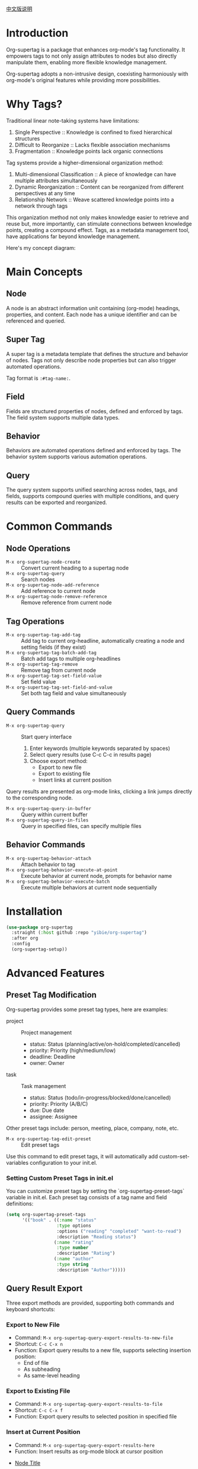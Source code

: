 [[file:README_CN.org][中文版说明]]

* Introduction

Org-supertag is a package that enhances org-mode's tag functionality. It empowers tags to not only assign attributes to nodes but also directly manipulate them, enabling more flexible knowledge management.

Org-supertag adopts a non-intrusive design, coexisting harmoniously with org-mode's original features while providing more possibilities.

* Why Tags?

Traditional linear note-taking systems have limitations:

1. Single Perspective :: Knowledge is confined to fixed hierarchical structures
2. Difficult to Reorganize :: Lacks flexible association mechanisms
3. Fragmentation :: Knowledge points lack organic connections

Tag systems provide a higher-dimensional organization method:

1. Multi-dimensional Classification :: A piece of knowledge can have multiple attributes simultaneously
2. Dynamic Reorganization :: Content can be reorganized from different perspectives at any time
3. Relationship Network :: Weave scattered knowledge points into a network through tags

This organization method not only makes knowledge easier to retrieve and reuse but, more importantly, can stimulate connections between knowledge points, creating a compound effect. Tags, as a metadata management tool, have applications far beyond knowledge management.

Here's my concept diagram:

[[file:picture/figure2.png]]

* Main Concepts

** Node
A node is an abstract information unit containing (org-mode) headings, properties, and content. Each node has a unique identifier and can be referenced and queried.

** Super Tag
A super tag is a metadata template that defines the structure and behavior of nodes. Tags not only describe node properties but can also trigger automated operations.

Tag format is ~:#tag-name:~.

** Field
Fields are structured properties of nodes, defined and enforced by tags. The field system supports multiple data types.

** Behavior
Behaviors are automated operations defined and enforced by tags. The behavior system supports various automation operations.

** Query
The query system supports unified searching across nodes, tags, and fields, supports compound queries with multiple conditions, and query results can be exported and reorganized.

* Common Commands

** Node Operations
- ~M-x org-supertag-node-create~ :: Convert current heading to a supertag node
- ~M-x org-supertag-query~ :: Search nodes
- ~M-x org-supertag-node-add-reference~ :: Add reference to current node
- ~M-x org-supertag-node-remove-reference~ :: Remove reference from current node

** Tag Operations
- ~M-x org-supertag-tag-add-tag~ :: Add tag to current org-headline, automatically creating a node and setting fields (if they exist)
- ~M-x org-supertag-tag-batch-add-tag~ :: Batch add tags to multiple org-headlines
- ~M-x org-supertag-tag-remove~ :: Remove tag from current node
- ~M-x org-supertag-tag-set-field-value~ :: Set field value
- ~M-x org-supertag-tag-set-field-and-value~ :: Set both tag field and value simultaneously

** Query Commands
- ~M-x org-supertag-query~ :: Start query interface
  1. Enter keywords (multiple keywords separated by spaces)
  2. Select query results (use C-c C-c in results page)
  3. Choose export method:
     - Export to new file
     - Export to existing file
     - Insert links at current position

Query results are presented as org-mode links, clicking a link jumps directly to the corresponding node.

- ~M-x org-supertag-query-in-buffer~ :: Query within current buffer
- ~M-x org-supertag-query-in-files~ :: Query in specified files, can specify multiple files

** Behavior Commands
- ~M-x org-supertag-behavior-attach~ :: Attach behavior to tag
- ~M-x org-supertag-behavior-execute-at-point~ :: Execute behavior at current node, prompts for behavior name
- ~M-x org-supertag-behavior-execute-batch~ :: Execute multiple behaviors at current node sequentially

* Installation

#+begin_src emacs-lisp
(use-package org-supertag
  :straight (:host github :repo "yibie/org-supertag")
  :after org
  :config
  (org-supertag-setup))
#+end_src

* Advanced Features

** Preset Tag Modification
Org-supertag provides some preset tag types, here are examples:

- project :: Project management
  - status: Status (planning/active/on-hold/completed/cancelled)
  - priority: Priority (high/medium/low)
  - deadline: Deadline
  - owner: Owner

- task :: Task management
  - status: Status (todo/in-progress/blocked/done/cancelled)
  - priority: Priority (A/B/C)
  - due: Due date
  - assignee: Assignee

Other preset tags include: person, meeting, place, company, note, etc.

- ~M-x org-supertag-tag-edit-preset~ :: Edit preset tags
Use this command to edit preset tags, it will automatically add custom-set-variables configuration to your init.el.

*** Setting Custom Preset Tags in init.el
You can customize preset tags by setting the `org-supertag-preset-tags` variable in init.el. Each preset tag consists of a tag name and field definitions:

#+begin_src emacs-lisp
(setq org-supertag-preset-tags
      '(("book" . ((:name "status"
                   :type options 
                   :options ("reading" "completed" "want-to-read")
                   :description "Reading status")
                  (:name "rating"
                   :type number
                   :description "Rating")
                  (:name "author"
                   :type string
                   :description "Author")))))
#+end_src

** Query Result Export
Three export methods are provided, supporting both commands and keyboard shortcuts:

*** Export to New File
- Command: ~M-x org-supertag-query-export-results-to-new-file~
- Shortcut: ~C-c C-x n~
- Function: Export query results to a new file, supports selecting insertion position:
  - End of file
  - As subheading
  - As same-level heading

*** Export to Existing File
- Command: ~M-x org-supertag-query-export-results-to-file~
- Shortcut: ~C-c C-x f~
- Function: Export query results to selected position in specified file

*** Insert at Current Position
- Command: ~M-x org-supertag-query-export-results-here~
- Function: Insert results as org-mode block at cursor position
#+begin_query
- [[id:node-id][Node Title]]
#+end_query

⚠️Note: This command can only be used outside the search results page

*** Other Related Commands
- ~C-c C-c~ :: Toggle selection state of current line
- ~C-c C-x C-r~ :: Select all results in region
- ~C-c C-x C-u~ :: Unselect all results in region

** Behavior System
The behavior system is one of org-supertag's core features, enabling tags to perform automated operations.

*** Behavior Types
org-supertag provides three types of behaviors:

**** Basic Behaviors
The most fundamental behavior units:
- Single functionality, flexibility through parameters
- Directly manipulate node properties or content
- Examples:
  - @todo - Set task state
  - @priority - Set priority
  - @timestamp - Add timestamp
  - @property - Set property
  - @clock - Manage time tracking

**** Derived Behaviors
Extensions of basic behaviors:
- Preset parameter combinations
- Optimized for specific scenarios
- Examples:
  - @done - Complete task and record time
  - @start - Start task and record time
  - @cancel - Cancel task and add note

**** Combined Behaviors
Multiple behaviors in workflows:
- Chain multiple behaviors into workflows
- Implement complex automation scenarios
- Examples:
  - @meeting - Add template + set schedule + mark todo
  - @archive - Mark complete + move to archive

*** Behavior Definition
Behavior definitions are stored in ~/.emacs.d/org-supertag/org-supertag-custom-behavior.el:

#+begin_src emacs-lisp
;; 1. Basic behavior defines what parameters it accepts
(org-supertag-behavior-register "@todo"
  :trigger :on-add
  :action #'org-supertag-behavior--set-todo
  :params '(state)                                  ; Defines that @todo accepts one parameter named 'state'
  :style '(:face (:foreground "blue" :weight bold)
          :prefix "☐"))

;; When using @todo behavior, parameter is passed after '=' sign:
;; "@todo=DONE"    ; Here "DONE" is passed as the 'state' parameter

;; 2. Example with two parameters
(org-supertag-behavior-register "@property"
  :trigger :on-add
  :action #'org-supertag-behavior--set-property
  :params '(name value)                             ; Defines that @property accepts two parameters
  :style '(:face (:foreground "green" :weight bold)
          :prefix "✓"))

;; When using @property behavior, parameters are separated by comma:
;; "@property=TYPE,meeting"    ; "TYPE" is passed as 'name', "meeting" as 'value'

;; 3. Using behaviors with parameters in :list
(org-supertag-behavior-register "@meeting"
  :trigger :on-add
  :list '("@todo=TODO"                             ; Uses @todo behavior, passes "TODO" as 'state'
          "@property=TYPE,meeting"                  ; Uses @property behavior, passes two parameters
          "@clock")                                ; Uses @clock behavior with no parameters
  :style '(:face (:foreground "purple" :weight bold)
          :prefix "📅"))
#+end_src

*** Parameter Passing in Behavior Lists
When using :list to chain behaviors, parameters are passed using a special syntax:

1. Basic Format:
   #+begin_example
   "@behavior-name=param1,param2,..."
   #+end_example

2. Examples with Different Parameter Types:
   - Single parameter:
     #+begin_example
     "@todo=DONE"              ; Set TODO state to DONE
     "@priority=A"             ; Set priority to A
     #+end_example

   - Multiple parameters:
     #+begin_example
     "@property=STATUS,active" ; Set property STATUS to active
     "@drawer=LOGBOOK,note"   ; Create LOGBOOK drawer with note
     #+end_example

   - No parameters:
     #+begin_example
     "@archive"               ; Execute archive behavior without params
     "@clock"                ; Start clock without specific params
     #+end_example

3. Parameter Matching:
   - Parameters are matched to :params definition in order
   - For "@property=name,value", matches :params '(name value)
   - For "@todo=state", matches :params '(state)

4. Complex Examples:
   #+begin_src emacs-lisp
   ;; Meeting workflow with multiple parameterized behaviors
   (org-supertag-behavior-register "@meeting-start"
     :trigger :on-add
     :list '("@todo=TODO"                    ; Single param
             "@property=TYPE,meeting"         ; Two params
             "@timestamp=SCHEDULED,now"       ; Two params
             "@drawer=LOGBOOK,meeting-note"   ; Two params
             "@clock"))                       ; No params
   #+end_src

*** Trigger Types
Behaviors can be triggered at different times:
- :on-add - Triggered when tag is added
- :on-remove - Triggered when tag is removed
- :on-change - Triggered when node content changes
- :always - Triggered on all events

* Changelog
- 2025-12-31 :: 1.0.0 release
  - feat behavior-system :: Complete behavior system implementation, forming automated workflows
    - Three-layer behavior architecture (Basic/Derived/Combined)
    - Complete trigger system
    - Rich behavior library functions
    - Style system support
  - docs :: Provide interactive demo document DEMO.org
  - refactor :: Core refactoring
    - Optimize data structures
    - Improve error handling
    - Enhance performance

- 2024-12-20 :: 0.0.2 release
  - fix org-supertag-remove :: Fix issue where tag removal was not effective
  - fix org-supertag-tag-add-tag :: Fix issue where duplicate tags could be added to org-headline
  - feat org-supertag-tag-edit-preset :: Edit preset tags
  - feat org-supertag-query-in-buffer :: Query within current buffer
  - feat org-supertag-query-in-files :: Query in specified files, can specify multiple files
- 2024-12-19 :: 0.0.1 release

* Future Plans

- ✅ Provide more query scopes, such as querying within one file or multiple files
- ✅ Initial implementation of a command system, allowing tags to automatically trigger commands
- Initial AI integration, associating different tags with different prompts
- Implement a task scheduling system (experimental feature, may not be implemented)
- Provide more views like Tana (experimental feature, may not be implemented)

* Acknowledgments

Thanks to Tana for inspiration, and thanks to the power of org-mode and Emacs.

I sincerely hope you enjoy this package and benefit from it.

